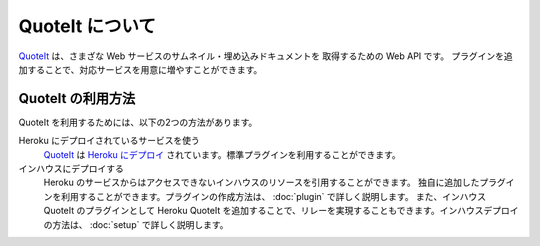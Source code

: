 QuoteIt について
==================================================

QuoteIt_ は、さまざな Web サービスのサムネイル・埋め込みドキュメントを
取得するための Web API です。
プラグインを追加することで、対応サービスを用意に増やすことができます。

QuoteIt の利用方法
--------------------------------------------------
QuoteIt を利用するためには、以下の2つの方法があります。

Heroku にデプロイされているサービスを使う
  QuoteIt_ は `Heroku にデプロイ <https://quoteit.herokuapp.com/>`_ されています。標準プラグインを利用することができます。
インハウスにデプロイする
  Heroku のサービスからはアクセスできないインハウスのリソースを引用することができます。
  独自に追加したプラグインを利用することができます。プラグインの作成方法は、 :doc:`plugin`  で詳しく説明します。
  また、インハウス QuoteIt のプラグインとして Heroku QuoteIt を追加することで、リレーを実現することもできます。インハウスデプロイの方法は、 :doc:`setup`  で詳しく説明します。


.. _QuoteIt: http://www.codefirst.org/quoteit/

